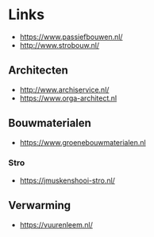 
* Links
- https://www.passiefbouwen.nl/
- http://www.strobouw.nl/

** Architecten
- http://www.archiservice.nl/
- https://www.orga-architect.nl
** Bouwmaterialen
- https://www.groenebouwmaterialen.nl
*** Stro
- https://jmuskenshooi-stro.nl/
** Verwarming
- https://vuurenleem.nl/


